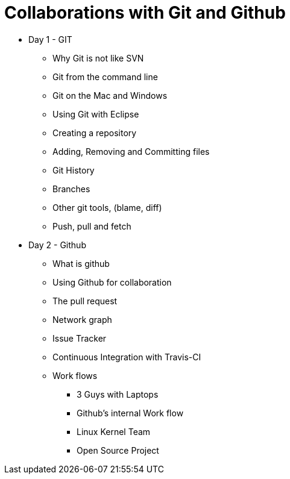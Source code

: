 = Collaborations with Git and Github

* Day 1 - GIT
** Why Git is not like SVN
** Git from the command line
** Git on the Mac and Windows
** Using Git with Eclipse
** Creating a repository
** Adding, Removing and Committing files
** Git History
** Branches
** Other git tools, (blame, diff)
** Push, pull and fetch



* Day 2 - Github
** What is github
** Using Github for collaboration
** The pull request
** Network graph
** Issue Tracker
** Continuous Integration with Travis-CI 
** Work flows
*** 3 Guys with Laptops
*** Github's internal Work flow
*** Linux Kernel Team
*** Open Source Project



